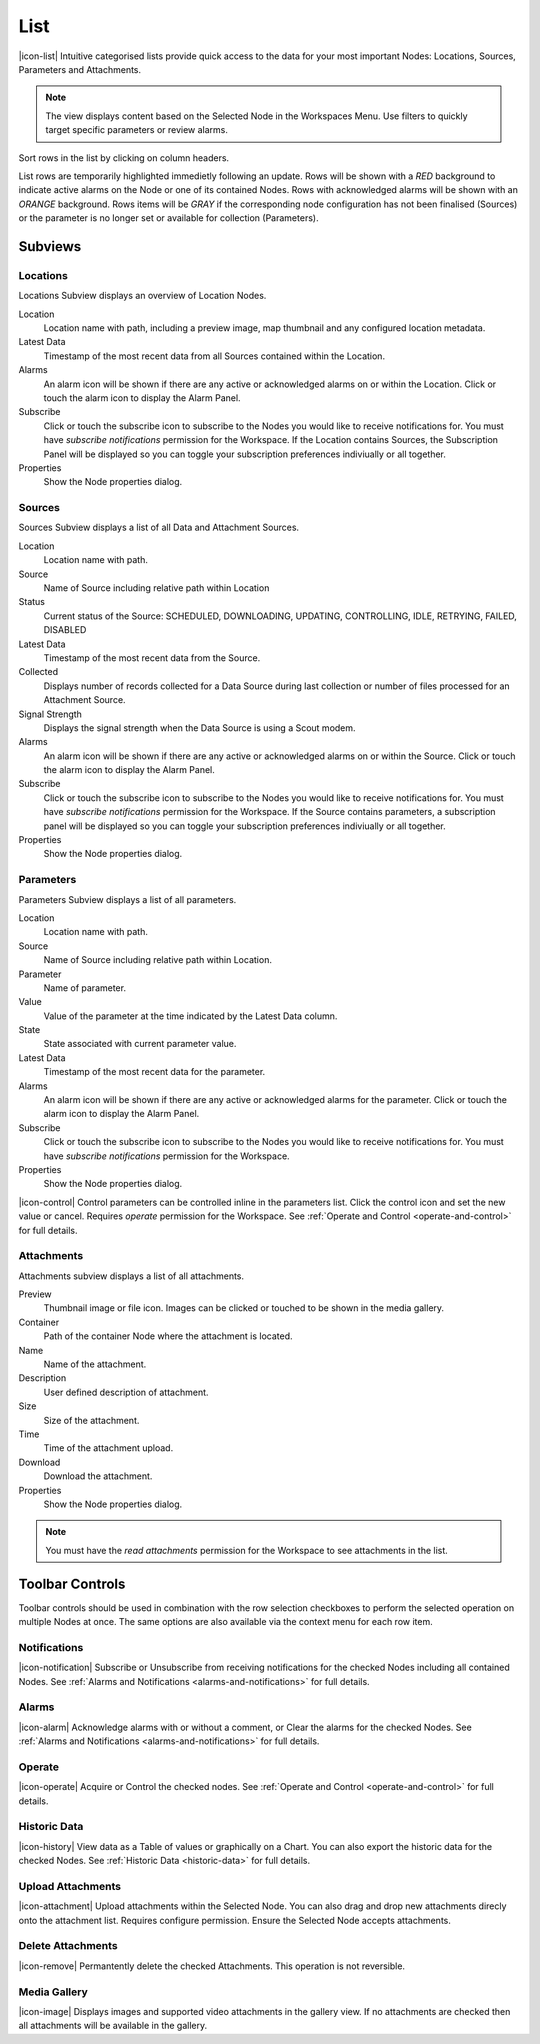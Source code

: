 List
==========

|icon-list| Intuitive categorised lists provide quick access to the data for your most important Nodes: Locations, Sources, Parameters and Attachments.

.. note::
	The view displays content based on the Selected Node in the Workspaces Menu. Use filters to quickly target specific parameters or review alarms.

Sort rows in the list by clicking on column headers. 

List rows are temporarily highlighted immedietly following an update. Rows will be shown with a *RED* background to indicate active alarms on the Node or one of its contained Nodes. Rows with acknowledged alarms will be shown with an *ORANGE* background.
Rows items will be *GRAY* if the corresponding node configuration has not been finalised (Sources) or the parameter is no longer set or available for collection (Parameters).

.. only:: not latex

	*Active Alarm*

	.. image:: list_alarm.png
		:scale: 50 %

	| 

	*Acknowledged Alarm*

	.. image:: list_acknowledged.png
		:scale: 50 %

	| 

	*Disabled*

	.. image:: list_disabled.png
		:scale: 50 %

	| 

.. only:: latex

	*Active Alarm*

	.. image:: list_alarm.png

	*Acknowledged Alarm*

	.. image:: list_acknowledged.png

	*Disabled*

	.. image:: list_disabled.png


Subviews
---------

Locations
~~~~~~~~~
Locations Subview displays an overview of Location Nodes.

.. only:: not latex

	.. image:: list_locations.png
		:scale: 50 %

	| 

.. only:: latex

	.. image:: list_locations.png 

Location
	Location name with path, including a preview image, map thumbnail and any configured location metadata.
Latest Data
	Timestamp of the most recent data from all Sources contained within the Location.
Alarms
	An alarm icon will be shown if there are any active or acknowledged alarms on or within the Location. Click or touch the alarm icon to display the Alarm Panel.
Subscribe
	Click or touch the subscribe icon to subscribe to the Nodes you would like to receive notifications for. You must have *subscribe notifications* permission for the Workspace. If the Location contains Sources, the Subscription Panel will be displayed so you can toggle your subscription preferences indiviually or all together.
Properties
	Show the Node properties dialog.


Sources
~~~~~~~
Sources Subview displays a list of all Data and Attachment Sources.

.. only:: not latex

	.. image:: list_sources.png
		:scale: 50 %

	| 

.. only:: latex
	
	| 

	.. image:: list_sources.png

Location
	Location name with path.
Source
	Name of Source including relative path within Location
Status
	Current status of the Source: SCHEDULED, DOWNLOADING, UPDATING, CONTROLLING, IDLE, RETRYING, FAILED, DISABLED
Latest Data
	Timestamp of the most recent data from the Source.
Collected
	Displays number of records collected for a Data Source during last collection or number of files processed for an Attachment Source.
Signal Strength
	Displays the signal strength when the Data Source is using a Scout modem.
Alarms
	An alarm icon will be shown if there are any active or acknowledged alarms on or within the Source. Click or touch the alarm icon to display the Alarm Panel.
Subscribe
	Click or touch the subscribe icon to subscribe to the Nodes you would like to receive notifications for. You must have *subscribe notifications* permission for the Workspace. If the Source contains parameters, a subscription panel will be displayed so you can toggle your subscription preferences indiviually or all together.
Properties
	Show the Node properties dialog.


Parameters
~~~~~~~~~~
Parameters Subview displays a list of all parameters.

.. only:: not latex

	.. image:: list_parameters.png
		:scale: 50 %

	| 

.. only:: latex

	| 

	.. image:: list_parameters.png

Location
	Location name with path.
Source
	Name of Source including relative path within Location.
Parameter
	Name of parameter.
Value
	Value of the parameter at the time indicated by the Latest Data column.
State
	State associated with current parameter value.
Latest Data
	Timestamp of the most recent data for the parameter.
Alarms
	An alarm icon will be shown if there are any active or acknowledged alarms for the parameter. Click or touch the alarm icon to display the Alarm Panel.
Subscribe
	Click or touch the subscribe icon to subscribe to the Nodes you would like to receive notifications for. You must have *subscribe notifications* permission for the Workspace.
Properties
	Show the Node properties dialog.


|icon-control| Control parameters can be controlled inline in the parameters list. Click the control icon and set the new value or cancel. Requires *operate* permission for the Workspace. See :ref:`Operate and Control <operate-and-control>` for full details. 


Attachments
~~~~~~~~~~~
Attachments subview displays a list of all attachments.

.. only:: not latex

	.. image:: list_attachments.png
		:scale: 50 %

	| 

.. only:: latex

	| 

	.. image:: list_attachments.png

Preview
	Thumbnail image or file icon. Images can be clicked or touched to be shown in the media gallery.
Container
	Path of the container Node where the attachment is located.
Name
	Name of the attachment.
Description
	User defined description of attachment.
Size
	Size of the attachment.
Time
	Time of the attachment upload.
Download
	Download the attachment.
Properties
	Show the Node properties dialog.

.. note:: 
	You must have the *read attachments* permission for the Workspace to see attachments in the list.

.. only:: not latex

	| 

Toolbar Controls
----------------
Toolbar controls should be used in combination with the row selection checkboxes to perform the selected operation on multiple Nodes at once. The same options are also available via the context menu for each row item.

Notifications
~~~~~~~~~~~~~
|icon-notification| Subscribe or Unsubscribe from receiving notifications for the checked Nodes including all contained Nodes. See :ref:`Alarms and Notifications <alarms-and-notifications>` for full details.

Alarms
~~~~~~
|icon-alarm| Acknowledge alarms with or without a comment, or Clear the alarms for the checked Nodes. See :ref:`Alarms and Notifications <alarms-and-notifications>` for full details.

Operate
~~~~~~~
|icon-operate| Acquire or Control the checked nodes. See :ref:`Operate and Control <operate-and-control>` for full details.

Historic Data
~~~~~~~~~~~~~
|icon-history| View data as a Table of values or graphically on a Chart. You can also export the historic data for the checked Nodes. See :ref:`Historic Data <historic-data>` for full details.

Upload Attachments
~~~~~~~~~~~~~~~~~~
|icon-attachment| Upload attachments within the Selected Node. You can also drag and drop new attachments direcly onto the attachment list. Requires configure permission. Ensure the Selected Node accepts attachments. 

Delete Attachments
~~~~~~~~~~~~~~~~~~
|icon-remove| Permantently delete the checked Attachments. This operation is not reversible.

Media Gallery
~~~~~~~~~~~~~
|icon-image| Displays images and supported video attachments in the gallery view. If no attachments are checked then all attachments will be available in the gallery. 

.. only:: not latex

	.. image:: list_gallery.png
		:scale: 50 %

	| 

.. only:: latex

	| 
	
	.. image:: list_gallery.png
